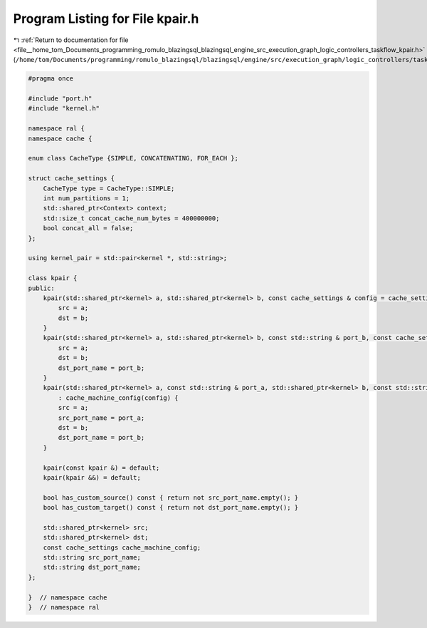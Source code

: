 
.. _program_listing_file__home_tom_Documents_programming_romulo_blazingsql_blazingsql_engine_src_execution_graph_logic_controllers_taskflow_kpair.h:

Program Listing for File kpair.h
================================

|exhale_lsh| :ref:`Return to documentation for file <file__home_tom_Documents_programming_romulo_blazingsql_blazingsql_engine_src_execution_graph_logic_controllers_taskflow_kpair.h>` (``/home/tom/Documents/programming/romulo_blazingsql/blazingsql/engine/src/execution_graph/logic_controllers/taskflow/kpair.h``)

.. |exhale_lsh| unicode:: U+021B0 .. UPWARDS ARROW WITH TIP LEFTWARDS

.. code-block:: cpp

   #pragma once
   
   #include "port.h"
   #include "kernel.h"
   
   namespace ral {
   namespace cache {
   
   enum class CacheType {SIMPLE, CONCATENATING, FOR_EACH };
   
   struct cache_settings {
       CacheType type = CacheType::SIMPLE;
       int num_partitions = 1;
       std::shared_ptr<Context> context;
       std::size_t concat_cache_num_bytes = 400000000;
       bool concat_all = false; 
   };
   
   using kernel_pair = std::pair<kernel *, std::string>;
   
   class kpair {
   public:
       kpair(std::shared_ptr<kernel> a, std::shared_ptr<kernel> b, const cache_settings & config = cache_settings{}) : cache_machine_config(config) {
           src = a;
           dst = b;
       }
       kpair(std::shared_ptr<kernel> a, std::shared_ptr<kernel> b, const std::string & port_b, const cache_settings & config = cache_settings{}) : cache_machine_config(config) {
           src = a;
           dst = b;
           dst_port_name = port_b;
       }
       kpair(std::shared_ptr<kernel> a, const std::string & port_a, std::shared_ptr<kernel> b, const std::string & port_b, const cache_settings & config = cache_settings{})
           : cache_machine_config(config) {
           src = a;
           src_port_name = port_a;
           dst = b;
           dst_port_name = port_b;
       }
   
       kpair(const kpair &) = default;
       kpair(kpair &&) = default;
   
       bool has_custom_source() const { return not src_port_name.empty(); }
       bool has_custom_target() const { return not dst_port_name.empty(); }
   
       std::shared_ptr<kernel> src;
       std::shared_ptr<kernel> dst;
       const cache_settings cache_machine_config;
       std::string src_port_name;
       std::string dst_port_name;
   };
   
   }  // namespace cache
   }  // namespace ral
